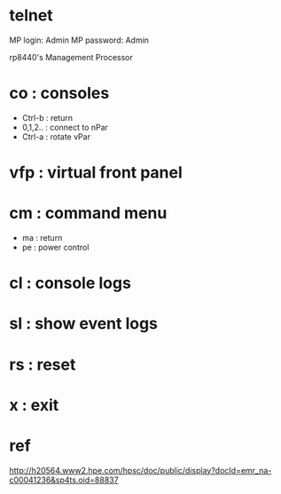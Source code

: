 * telnet

MP login: Admin
MP password: Admin

rp8440's Management Processor

* co : consoles

- Ctrl-b : return
- 0,1,2.. : connect to nPar
- Ctrl-a : rotate vPar

* vfp : virtual front panel
* cm : command menu

- ma : return
- pe : power control

* cl : console logs
* sl : show event logs
* rs : reset 
* x : exit
* ref

http://h20564.www2.hpe.com/hpsc/doc/public/display?docId=emr_na-c00041236&sp4ts.oid=88837
